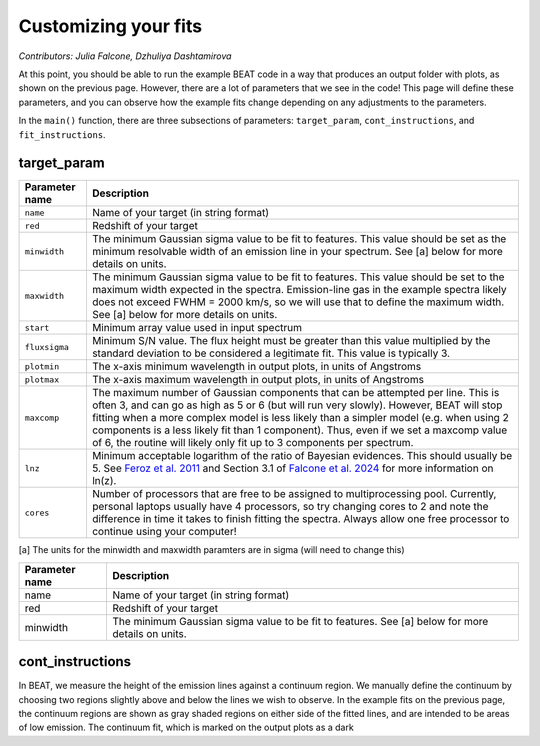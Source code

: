 Customizing your fits
==========================
*Contributors: Julia Falcone,  Dzhuliya Dashtamirova*

At this point, you should be able to run the example BEAT code in a way that produces an output folder with plots, as shown on the previous page. However, there are a lot of parameters that we see in the code! This page will define these parameters, and you can observe how the example fits change depending on any adjustments to the parameters.

In the ``main()`` function, there are three subsections of parameters: ``target_param``, ``cont_instructions``, and ``fit_instructions``. 

target_param
------------

+----------------+--------------------------------------------------------------------------------------------------------------------------------------------------------------------------------------------------------------------------------------------------------------------------------------------------------------------------------------------------------------------------------------------------------------------------------------+
| Parameter name | Description                                                                                                                                                                                                                                                                                                                                                                                                                          |
+================+======================================================================================================================================================================================================================================================================================================================================================================================================================================+
| ``name``       | Name of your target (in string format)                                                                                                                                                                                                                                                                                                                                                                                               |
+----------------+--------------------------------------------------------------------------------------------------------------------------------------------------------------------------------------------------------------------------------------------------------------------------------------------------------------------------------------------------------------------------------------------------------------------------------------+
| ``red``        | Redshift of your target                                                                                                                                                                                                                                                                                                                                                                                                              |
+----------------+--------------------------------------------------------------------------------------------------------------------------------------------------------------------------------------------------------------------------------------------------------------------------------------------------------------------------------------------------------------------------------------------------------------------------------------+
| ``minwidth``   | The minimum Gaussian sigma value to be fit to features. This value should be set as the minimum resolvable width of an emission line in your spectrum. See [a] below for more details on units.                                                                                                                                                                                                                                      |
+----------------+--------------------------------------------------------------------------------------------------------------------------------------------------------------------------------------------------------------------------------------------------------------------------------------------------------------------------------------------------------------------------------------------------------------------------------------+
| ``maxwidth``   | The minimum Gaussian sigma value to be fit to features. This value should be set to the maximum width expected in the spectra. Emission-line gas in the example spectra likely does not exceed FWHM = 2000 km/s, so we will use that to define the maximum width. See [a] below for more details on units.                                                                                                                           |
+----------------+--------------------------------------------------------------------------------------------------------------------------------------------------------------------------------------------------------------------------------------------------------------------------------------------------------------------------------------------------------------------------------------------------------------------------------------+
| ``start``      | Minimum array value used in input spectrum                                                                                                                                                                                                                                                                                                                                                                                           |
+----------------+--------------------------------------------------------------------------------------------------------------------------------------------------------------------------------------------------------------------------------------------------------------------------------------------------------------------------------------------------------------------------------------------------------------------------------------+
| ``fluxsigma``  | Minimum S/N value. The flux height must be greater than this value multiplied by the standard deviation to be considered a legitimate fit. This value is typically 3.                                                                                                                                                                                                                                                                |
+----------------+--------------------------------------------------------------------------------------------------------------------------------------------------------------------------------------------------------------------------------------------------------------------------------------------------------------------------------------------------------------------------------------------------------------------------------------+
| ``plotmin``    | The x-axis minimum wavelength in output plots, in units of Angstroms                                                                                                                                                                                                                                                                                                                                                                 |
+----------------+--------------------------------------------------------------------------------------------------------------------------------------------------------------------------------------------------------------------------------------------------------------------------------------------------------------------------------------------------------------------------------------------------------------------------------------+
| ``plotmax``    | The x-axis maximum wavelength in output plots, in units of Angstroms                                                                                                                                                                                                                                                                                                                                                                 |
+----------------+--------------------------------------------------------------------------------------------------------------------------------------------------------------------------------------------------------------------------------------------------------------------------------------------------------------------------------------------------------------------------------------------------------------------------------------+
| ``maxcomp``    | The maximum number of Gaussian components that can be attempted per line. This is often 3, and can go as high as 5 or 6 (but will run very slowly). However, BEAT will stop fitting when a more complex model is less likely than a simpler model (e.g. when using 2 components is a less likely fit than 1 component). Thus, even if we set a maxcomp value of 6, the routine will likely only fit up to 3 components per spectrum. |
+----------------+--------------------------------------------------------------------------------------------------------------------------------------------------------------------------------------------------------------------------------------------------------------------------------------------------------------------------------------------------------------------------------------------------------------------------------------+
| ``lnz``        | Minimum acceptable logarithm of the ratio of Bayesian evidences. This should usually be 5. See `Feroz et al. 2011 <https://academic.oup.com/mnras/article/415/4/3462/1748699>`_ and Section 3.1 of `Falcone et al. 2024 <https://ui.adsabs.harvard.edu/abs/2024ApJ...971...17F/abstract/>`_ for more information on ln(z).                                                                                                           |
+----------------+--------------------------------------------------------------------------------------------------------------------------------------------------------------------------------------------------------------------------------------------------------------------------------------------------------------------------------------------------------------------------------------------------------------------------------------+
| ``cores``      | Number of processors that are free to be assigned to multiprocessing pool. Currently, personal laptops usually have 4 processors, so try changing cores to 2 and note the difference in time it takes to finish fitting the spectra. Always allow one free processor to continue using your computer!                                                                                                                                |
+----------------+--------------------------------------------------------------------------------------------------------------------------------------------------------------------------------------------------------------------------------------------------------------------------------------------------------------------------------------------------------------------------------------------------------------------------------------+

[a] The units for the minwidth and maxwidth paramters are in sigma (will need to change this)


.. list-table:: 
   :header-rows: 1
   :class: tight-table

   * - Parameter name
     - Description
   * - name
     - Name of your target (in string format)
   * - red
     - Redshift of your target
   * - minwidth
     - The minimum Gaussian sigma value to be fit to features. See [a] below for more details on units.


cont_instructions
------------
In BEAT, we measure the height of the emission lines against a continuum region. We manually define the continuum by choosing two regions slightly above and below the lines we wish to observe. In the example fits on the previous page, the continuum regions are shown as gray shaded regions on either side of the fitted lines, and are intended to be areas of low emission. The continuum fit, which is marked on the output plots as a dark  
